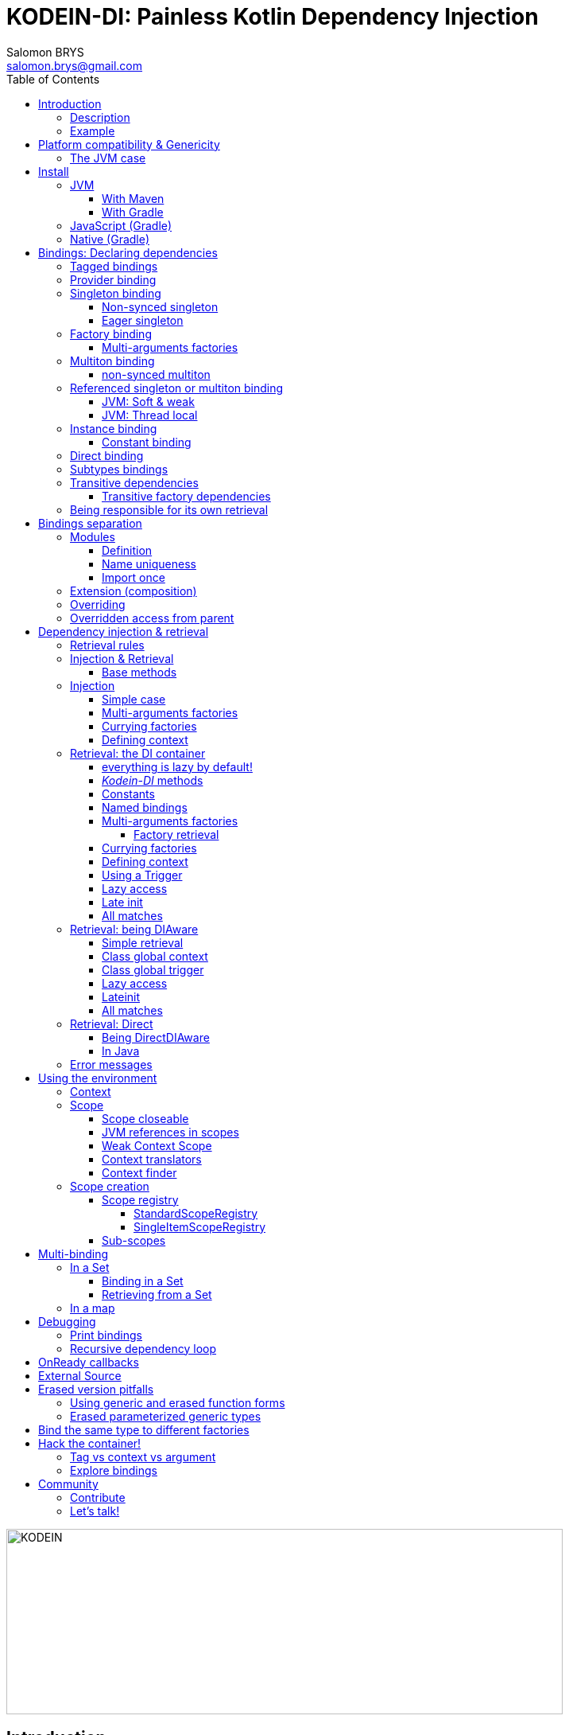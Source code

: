 = KODEIN-DI: Painless Kotlin Dependency Injection
Salomon BRYS <salomon.brys@gmail.com>
:toc: left
:toc-position: left
:toclevels: 5

:version: 7.1.0
:branch: 7.1

image::Kodein-DI-logo.png[KODEIN, 700, 233]

== Introduction

=== Description

[.lead]
_Kodein-DI_ is a very useful dependency injection / retrieval container, it is very easy to use and configure.

._Kodein-DI_ allows you to:
- Lazily instantiate your dependencies when needed.
- Stop caring about dependency initialization order.
- Easily bind classes or interfaces to their instance, provider or factory.
- Easily debug your dependency bindings and recursions.

._Kodein-DI_ is a good choice because:
- It is small, fast and optimized (makes extensive use of `inline`).
- It proposes a very simple and readable declarative DSL.
- It is not subject to type erasure (like Java).
- It integrates nicely with Android.
- It proposes a very kotlin-esque idiomatic API.
- It can be used in plain Java.


=== Example

Kodein makes it very easy to bind a type:

[source,kotlin]
.Example bindings:
----
val di = DI {
    bind<Dice>() with provider { RandomDice(0, 5) }
    bind<DataSource>() with singleton { SqliteDS.open("path/to/file") }
}
----

Once bindings are declared, _Kodein-DI_ allows you to either inject or retrieve the dependencies for a class.

If you want your class to be unaware of dependency retrieval, then you can *inject* dependencies at construction:

[source,kotlin]
.Using Kodein's dependency injection via construction:
----
class Controller(private val ds: DataSource) {
    /*...*/
}
val controller by di.newInstance { Controller(instance()) }
----

If you want your class to handle it's dependencies by itself, then you can have it easily *retrieve* them:

[source,kotlin]
.Using Kodein's dependency injection via construction:
----
class Controller(override val di: DI): DIAware {
    private val ds: DataSource by instance()
}
----


== Platform compatibility & Genericity

IMPORTANT: From `6.3.0` On the JVM, you must be targeting `JDK 1.8` minimum!

_Kodein-DI_ is compatible with all platforms that the Kotlin language compiles to: JVM & compatible (Android), Javascript and all the Kotlin/Native targets.

Since `7.0.0`, a new https://github.com/Kodein-Framework/Kodein-Type[type system] has been designed and included to _Kodein-DI_.
Thus, it appears to the developer that there is no more _obvious_ differences between platforms, you no longer have to choose between `erased` or `generic` dependencies.
Starting from `7.0.0`, _Kodein-DI_ is using the `generic` version of the type system, meaning you should be able to bind generics easily for _Kotlin/Multiplatform_ projects.
So, whatever platform you are targeting, `bind<List<String>>()` and `bind<List<Int>>()` will represent two different bindings. +
Similarly, `di.instance<List<String>>()` and `di.instance<List<Int>>()` will yield two different list.

[NOTE]
====
Since *7.0*, _Kodein-DI_ can use `generic` for non JVM platforms, thus it is now the default implementation.
However you still can force the use of `erased` with the generic and erased function forms!
====

=== The JVM case

However, you should be aware that under the hood, this new type system uses the new function `typeOf()` from Kotlin, for every platforms, except for the JVM that still have it's own `generic` implementation.
Meaning that the JVM counterpart of the type system makes a heavy use of reflection, so it's _less optimized_.

[WARNING]
====
Yes, #perfmatters. However, the humble opinion of the author is that:

- There is a balance to be found between performance, readability, security and debuggability.
- Optimisation is important *in critical path*, not _everywhere_.
- _Kodein-DI_ is already pretty optimized ;)
- In the vast majority of cases, using the erased version will result in **no significant performance change** to your application, as IoC happens once and is not a performance pitfall!

Therefore, please make sure that, using the erased version is right for your use case, before blindly using it ;).
*Do profile your code*!
====

//The difference is very simple: the `generic` version is *NOT* subject to type erasure while the `erased` version *IS*.
//
//Of course, it is a little bit more complicated! +
//To be able to circumvent the type erasure that's inherent to the JVM bytecode, the `generic` version uses a trix that makes heavy use of reflexivity.
//Because the `erased` version does not use that trix, handling generic types in _Kodein-DI_ are a lot more complex to use.
//
//[options="header"]
//|=======
//| &nbsp;    | Type erasure | Optimized | Non-generic bindings | Generic bindings
//| *generic* | *immune*     | no        | *simple*             | *simple*
//| *erased*  | subject      | *yes*     | *simple*             | complex
//|=======
//
//On the JVM, you might prefer the erased version if:
//
//- You are confident you are not binding / injecting / retrieving generic types and you are sure *none of the libraries you are using are*.
//- You are not using <<set-bindings,set bindings>>.
//
//If you profile your code and find that injection is a performance pitfall, then it probably is instanciation: you are creating too many objects in critical paths.
//Reusing objects in critical paths will enhance performance both in dependency injection / retrieval and in GC!
//
//If you are using the `erased` version, either by choice on the JVM, or by default on JS & Native, you should read <<erased-version,erased version pitfalls>>.

NOTE: Even if by default _Kodein-DI_ uses a `generic` type system, you still can use the `erased` one manually. (see *TODO*)


[[install]]
== Install

=== JVM

==== With Maven

Add the JCenter repository:

[source,xml,subs="attributes"]
----
&lt;repositories&gt;
    &lt;repository&gt;
      &lt;id&gt;jcenter&lt;/id&gt;
      &lt;url&gt;https://jcenter.bintray.com&lt;/url&gt;
    &lt;/repository&gt;
&lt;/repositories&gt;
----

Then add the dependency:

[source,xml,subs="attributes"]
----
&lt;dependencies&gt;
    &lt;dependency&gt;
        &lt;groupId&gt;org.kodein.di&lt;/groupId&gt;
        &lt;artifactId&gt;kodein-di-jvm&lt;/artifactId&gt;
        &lt;version&gt;{version}&lt;/version&gt;
    &lt;/dependency&gt;
&lt;/dependencies&gt;
----

WARNING: Use `kodein-di-jvm`, as _Kotlin/Multiplatform_ projects does not work with Maven


==== With Gradle

Add the JCenter repository:

[source,groovy,subs="attributes"]
----
buildscript {
    repositories {
        jcenter()
    }
}
----

Then add the dependency:

[source,groovy,subs="attributes"]
----
dependencies {
    implementation 'org.kodein.di:kodein-di:{version}'
}
----

=== JavaScript (Gradle)

Because _Kodein-DI_ for JavaScript is compiled as a https://github.com/umdjs/umd[UMD module], it can be imported:

* In a browser:
** as an AMD module (for example with RequireJS) (See index.html in the demo project).
** Directly in an HTML page with a `<script>` tag (See index2.html in the demo project).
* In NodeJS, as a regular CJS module.

Add the JCenter repository:

[source,groovy,subs="attributes"]
----
buildscript {
    repositories {
        jcenter()
    }
}
----

Then add the dependency:

[source,groovy,subs="attributes"]
----
dependencies {
    compile 'org.kodein.di:kodein-di-js:{version}'
}
----


=== Native (Gradle)

NOTE: _Kodein-DI_ supports the following targets: +
      androidArm32, androidArm64, iosArm32, iosArm64, iosX64, linuxArm32Hfp, linuxMips32, linuxMipsel32, linuxX64, macosX64, mingwX64

_Kodein-DI_ uses the new gradle native dependency model.

[TIP]
====
If you are *NOT* using *Gradle 6+*, you should declare the use of the Gralde Metadata experimental feature

[subs="attributes"]
.settings.gradle.kts
----
enableFeaturePreview("GRADLE_METADATA")
----

====

Add the JCenter repository:

[source,groovy,subs="attributes"]
----
buildscript {
    repositories {
        jcenter()
    }
}
----

Then add the dependency:

[source,groovy,subs="attributes"]
----
kotlin {
    sourceSets {
        commonMain {
            dependencies {
                implementation "org.kodein.di:kodein-di:{version}"
            }
        }
    }
}
----


[[declaring-dependencies]]
== Bindings: Declaring dependencies

[source,kotlin]
.Example: initialization of a DI container
----
val di = DI {
	/* Bindings */
}
----

Bindings are declared inside a DI initialization block.

A binding always starts with `bind<TYPE>() with`.

[.lead]
There are different ways to declare bindings:


[[tagged-bindings]]
=== Tagged bindings

All bindings can be tagged to allow you to bind different instances of the same type.

[source,kotlin]
.Example: different Dice bindings
----
val di = DI {
    bind<Dice>() with ... // <1>
    bind<Dice>(tag = "DnD10") with ... // <2>
    bind<Dice>(tag = "DnD20") with ... // <2>
}
----
<1> Default binding (with no tag)
<2> Bindings with tags (`"DnD10"` and `"DnD20"`)

TIP: The tag is of type `Any`, it does not have to be a `String`.

TIP: Whether at define, at injection or at retrieval, `tag` should always be passed as a named argument.

IMPORTANT: Tag objects must support equality & hashcode comparison.
           It is therefore recommended to either use primitives (Strings, Ints, etc.) or data classes.


=== Provider binding

This binds a type to a provider function, which is a function that takes no arguments and returns an object of the bound type (eg. `() -> T`). +
The provided function will be called *each time* you need an instance of the bound type.

[source,kotlin]
.Example: creates a new 6 sided Dice entry each time you need one
----
val di = DI {
    bind<Dice>() with provider { RandomDice(6) }
}
----


=== Singleton binding

This binds a type to an instance of this type that will lazily be created at first use via a singleton function, which is a function that takes no arguments and returns an object of the bound type (eg. `() -> T`). +
Therefore, the provided function will be called *only once*: the first time an instance is needed.

[source,kotlin]
.Example: creates a DataSource singleton that will be initialized on first access
----
val di = DI {
    bind<DataSource>() with singleton { SqliteDS.open("path/to/file") }
}
----


==== Non-synced singleton

By definition, there can be only one instance of a singleton, which means only one instance can be constructed.
To achieve this certainty, _Kodein-DI_ synchronizes construction.
This means that, when a singleton instance is requested and not available, _Kodein-DI_ uses a synchronization mutex to ensure that other request to the same type will wait for this instance to be constructed.

While this behaviour is the only way to ensure the singleton's correctness, it is also costly (due to the mutex) and degrades startup performance.

If you need to improve startup performance, _if you know what you are doing_, you can disable this synchronization.

[source,kotlin]
.Example: creates a DataSource non synced singleton
----
val di = DI {
    bind<DataSource>() with singleton(sync = false) { SqliteDS.open("path/to/file") }
}
----

Using `sync = false` means that:

- There will be no construction synchronicity.
- There _may_ be multiple instance constructed.
- Instance will be _reused_ as much as possible.


==== Eager singleton

This is the same as a regular singleton, except that the provided function will be called as soon as the DI instance is created and all bindings are defined.

[source,kotlin]
.Example: creates a DataSource singleton that will be initialized as soon as the binding block ends
----
val di = DI {
    // The SQLite connection will be opened as soon as the di instance is ready
    bind<DataSource>() with eagerSingleton { SqliteDS.open("path/to/file") }
}
----


=== Factory binding

This binds a type to a factory function, which is a function that takes an argument of a defined type and that returns an object of the bound type (eg. `(A) -> T`). +
The provided function will be called *each time* you need an instance of the bound type.

[source,kotlin]
.Example: creates a new Dice each time you need one, according to an Int representing the number of sides
----
val di = DI {
    bind<Dice>() with factory { sides: Int -> RandomDice(sides) }
}
----


[[multi-argument-factories]]
==== Multi-arguments factories

CAUTION: This multi-agrument-factories mechanism is deprecated and will be removed in version `7.0`

A factory can take multiple (up to 5) arguments:

[source,kotlin]
.Example: creates a new Dice each time you need one, according to an Int representing the number of sides
----
val di = DI {
    bind<Dice>() with factory { startNumber: Int, sides: Int -> RandomDice(sides) }
}
----

NOTE: We recommend to use `data classes` instead!

Regarding our users feedback, we find out that multi-arguments factories was difficult to use.

Thus this mechanism will be deprecate soon. So we highly recommend that you migrate your multi-args factories to simple factories by using *data classes*.

[source,kotlin]
.Example: creates a new Dice each time you need one, according to multiple parameters
----
data class DiceParams(val startNumber: Int, val sides: Int)

val di = DI {
    bind<Dice>() with factory { params: DiceParams -> RandomDice(params) }
}
----


=== Multiton binding

A multiton can be thought of a "singleton factory": it guarantees to always return the same object given the same argument.
In other words, for a given argument, the first time a multiton is called with this argument, it will call the function to create an instance; and will always yield that same instance when called with the same argument.

[source,kotlin]
.Example: creates one random generator for each value
----
val di = DI {
    bind<RandomGenerator>() with multiton { max: Int -> SecureRandomGenerator(max) }
}
----

Just like a factory, a multiton can take multiple (up to 5) arguments.

==== non-synced multiton

Just like a singleton, a multiton synchronization can be disabled:

[source,kotlin]
.Example: non-synced multiton
----
val di = DI {
    bind<RandomGenerator>(sync = false) with multiton { max: Int -> SecureRandomGenerator(max) }
}
----


=== Referenced singleton or multiton binding

A referenced singleton is an object that is guaranteed to be single as long as a reference object can return it.
A referenced multiton is an object that is guaranteed to be single for the same argument as long as a reference object can return it.

A referenced singleton or multiton needs a "reference maker" in addition to the classic construction function that determines the type of reference that will be used.

[.lead]
_Kodein-DI_ comes with three reference makers for the JVM:


==== JVM: Soft & weak

These are objects that are guaranteed to be single in the JVM at a given time, but not guaranteed to be single during the application lifetime.
If there are no more strong references to the instances, they may be GC'd and later, re-created.

Therefore, the provided function *may or may not* be called multiple times during the application lifetime.

[source,kotlin]
.Example: creates a Cache object that will exist only once at a given time
----
val di = DI {
    bind<Map>() with singleton(ref = softReference) { WorldMap() } // <1>
    bind<Client>() with singleton(ref = weakReference) { id -> clientFromDB(id) } // <2>
}
----
<1> Because it's bound by a soft reference, the JVM will GC it before any `OutOfMemoryException` can occur.
<2> Because it's bound by a weak reference, the JVM will GC it is no more referenced.

Weak singletons use JVM's `Weak` while soft singletons use JVM's `Soft`.


==== JVM: Thread local

This is the same as the standard singleton binding, except that each thread gets a different instance.
Therefore, the provided function will be called *once per thread* that needs the instance, the first time it is requested.

[source,kotlin]
.Example: creates a Cache object that will exist once per thread
----
val di = DI {
    bind<Cache>() with singleton(ref = threadLocal) { LRUCache(16 * 1024) }
}
----

NOTE: Semantically, thread local singletons should use <<scoped-singletons>>, the reason it uses a referenced singleton is because Java's `ThreadLocal` acts like a reference.

CAUTION: Thread locals are not available in JavaScript.


=== Instance binding

This binds a type to an instance that *already exist*.

[source,kotlin]
.Example: a DataSource binding to an already existing instance.
----
val di = DI {
    bind<DataSource>() with instance(SqliteDataSource.open("path/to/file")) // <1>
}
----
<1> Instance is used *with parenthesis*: it is not given a function, but an instance.


[[constant-binding]]
==== Constant binding

It is often useful to bind "configuration" constants.

NOTE: Constants are always <<tagged-bindings,tagged>>.

[source,kotlin]
.Example: two constants
----
val di = DI {
    constant(tag = "maxThread") with 8 // <1>
    constant(tag = "serverURL") with "https://my.server.url" // <1>
}
----
<1> Note the absence of curly braces: it is not given a function, but an instance.

CAUTION: You should only use constant bindings for very simple types without inheritance or interface (e.g. primitive types and data classes).


=== Direct binding

Sometimes, it may seem overkill to specify the type to `bind` if you are binding the same type as you are creating.

For this use case, you can transform any `bind<TYPE>() with ...` to `bind() from ...`.

[source,kotlin]
.Example: direct bindings
----
val di = DI {
    bind() from singleton { RandomDice(6) }
    bind("DnD20") from provider { RandomDice(20) }
    bind() from instance(SqliteDataSource.open("path/to/file"))
}
----

CAUTION: *This should be used with care* as binding a concrete class and, therefore, having concrete dependencies is an _anti-pattern_ that later prevents modularisation and mocking / testing.

WARNING: When binding a generic type, the bound type will be the specialized type, +
         e.g. `bind() from singleton { listOf(1, 2, 3, 4) }` registers the binding to `List<Int>`.

NOTE: If you are using Kodein/Native, because of https://github.com/JetBrains/kotlin-native/issues/1290[this bug], you need to use the uppercase version: `Bind() from`.
      This issue has been fixed and the `bind() from` syntax will be available to Kodein/Native as soon as Kotlin/Native 0.6 is released.


=== Subtypes bindings

_Kodein-DI_ allows you register a "subtype bindings factory".
These are big words for a simple concept that's best explained with an example:

[source,kotlin]
.Example: direct bindings
----
val di = DI {
    bind<Controller>().subtypes() with { type ->
        when (type.jvmType) { <1>
            MySpecialController::class.java -> singleton { MySpecialController() }
            else -> provider { myControllerSystem.getController(type.jvmType) }
        }
    }
}
----
<1> As `type` is a `TypeToken<*>`, you can use `.jvmType` to get the JVM type (e.g. `Class` or `ParameterizedType`).

In essence, `bind<Whatever>().subtypes() with { type -> binding }` allows you to register, in _Kodein-DI_, a binding factory that will be called for subtypes of the provided type.


=== Transitive dependencies

With those lazily instantiated dependencies, a dependency (very) often needs another dependency.
Such classes can have their dependencies passed to their constructor.
Thanks to Kotlin's _killer_ type inference engine, _Kodein-DI_ makes retrieval of transitive dependencies really easy.

[source, kotlin]
.Example: a class that needs transitive dependencies
----
class Dice(private val random: Random, private val sides: Int) {
/*...*/
}
----

It is really easy to bind this `RandomDice` with its transitive dependencies, by simply using `instance()` or `instance(tag)`.

[source, kotlin]
.Example: bindings of a Dice and of its transitive dependencies
----
val di = DI {
    bind<Dice>() with singleton { Dice(instance(), instance(tag = "max")) } // <1>

    bind<Random>() with provider { SecureRandom() } // <2>
    constant(tag="max") with 5 // <2>
}
----
<1> Binding of `Dice`. It gets its transitive dependencies by using `instance()` and `instance(tag)`.
<2> Bindings of `Dice` transitive dependencies.

NOTE: The order in which the bindings are declared has *no importance whatsoever*.

The binding functions are in the same environment as the `newInstance` function described in the <<injection, dependency injection section>>.
You can read it to learn more about the `instance`, `provider` and `factory` functions available to the function.


==== Transitive factory dependencies

Maybe you need a dependency to use one of its functions to create the bound type.

[source, kotlin]
.Example: using a DataSource to create a Connection.
----
val di = DI {
    bind<DataSource>() with singleton { MySQLDataSource() }
    bind<Connection>() with provider { instance<DataSource>().openConnection() } // <1>
}
----
<1> Using a `DataSource` as a transitive factory dependency.


=== Being responsible for its own retrieval

If the bound class is <<di-aware,DIAware>>, you can pass the `di` object to the class so it can itself use the DI container to retrieve its own dependencies.

[source, kotlin]
.Example: bindings of Manager that is responsible for retrieving its own dependencies
----
val di = DI {
    bind<Manager>() with singleton { ManagerImpl(di) } // <1>
}
----
<1> ManagerImpl is given a DI instance.


== Bindings separation

=== Modules

==== Definition

_Kodein-DI_ allows you to export your bindings in modules.
It is very useful to have separate modules defining their own bindings instead of having only one central binding definition.
A module is an object that you can construct the exact same way as you construct a DI instance.


[source, kotlin]
.Example: a simple module
----
val apiModule = DI.Module(name = "API") {
    bind<API>() with singleton { APIImpl() }
    /* other bindings */
}
----

Then, in your DI binding block:

[source, kotlin]
.Example: imports the module
----
val di = DI {
    import(apiModule)
    /* other bindings */
}
----

NOTE: Modules are *definitions*, they will re-declare their bindings in each DI instance you use.
      If you create a module that defines a singleton and import that module into two different DI instances, then the singleton object will exist twice: once in each DI instance.


[[module-uniqueness]]
==== Name uniqueness

Each module name should only be imported once.

If a second module with the name of an already imported module is imported, then _Kodein-DI_ will fail.

However, you cannot always ensure that every module name is unique: you may need to import modules that are defined outside of your code.
_Kodein-DI_ offers two ways to mitigate that:

1. Rename a module: +
   Use when you are importing a module whose name already exists.
+
[source, kotlin]
.Example: imports a renamed module
----
val di = DI {
    import(apiModule.copy(name = "otherAPI"))
}
----
+
2. Add a prefix to modules imported by a module: +
   Use when a module imported by another module uses a names which already exists.
+
[source, kotlin]
.Example: imports a module with a prefix for sub-modules
----
val di = DI {
    import(apiModule.copy(prefix = "otherAPI-"))
}
----


==== Import once

You may define a module which you know depends on another module, so it would be great to import that dependency inside the module that has the dependency.
However, each module can only be imported once, so if every module that depends on another module imports it, _Kodein-DI_ will fail at the second module that imports it.

To support this, _Kodein-DI_ offers `importOnce`: it imports the module if no module with that name was previously imported.

[source, kotlin]
.Example: importing a module only once
----
val appModule = DI.Module {
    importOnce(apiModule)
}
----


=== Extension (composition)

_Kodein-DI_ allows you to create a new DI instance by extending an existing one.

[source, kotlin]
.Example: extends an already existing DI instance
----
val subDI = DI {
    extend(appDI)
    /* other bindings */
}
----

NOTE: This *preserves bindings*, meaning that a singleton in the parent DI will continue to exist only once.
      Both parent and child DI objects will give the same instance.


=== Overriding

By default, overriding a binding is not allowed in _Kodein-DI_.
That is because accidentally binding twice the same (class,tag) to different instances/providers/factories can cause real headaches to debug.

However, when intended, it can be really interesting to override a binding, especially when creating a testing environment.
You can override an existing binding by specifying explicitly that it is an override.

[source, kotlin]
.Example: binds twice the same type, the second time explitly specifying an override
----
val di = DI {
    bind<API>() with singleton { APIImpl() }
    /* ... */
    bind<API>(overrides = true) with singleton { OtherAPIImpl() }
}
----

By default, *modules are not allowed to override, _even explicitly_*.
You can allow a module to override some of your bindings when you import it (the same goes for extension):

[source, kotlin]
.Example: imports a module and giving it the right to override existing bindings.
----
val di = DI {
    /* ... */
    import(testEnvModule, allowOverride = true)
}
----

WARNING: The bindings in the module still need to specify explicitly the overrides.

Sometimes, you just want to define bindings without knowing if you are actually overriding a previous binding or defining a new.
Those cases should be rare and you should know what you are doing.

[source, kotlin]
.Example: declaring a module in which each binding may or may not override existing bindings.
----
val testModule = DI.Module(name = "test", allowSilentOverride = true) {
    bind<EmailClient>() with singleton { MockEmailClient() } // <1>
}
----
<1> Maybe adding a new binding, maybe overriding an existing one, who knows?

If you want to access an instance retrieved by the overridden binding, you can use overriddenInstance.
This is useful if you want to "enhance" a binding (for example, using the decorator pattern).

[source, kotlin]
.Example: declaring a module in which each binding may or may not override existing bindings.
----
val testModule = DI.Module(name = "test") {
    bind<Logger>(overrides = true) with singleton { FileLoggerWrapper("path/to/file", overriddenInstance()) } // <1>
}
----
<1> `overriddenInstance()` will return the `Logger` instance retrieved by the overridden binding.


=== Overridden access from parent

Let's consider the following code :

[source, kotlin]
.Example: Mixing overriding & extension
----
val parent = DI {
    bind<Foo>() with provider { Foo1() }
    bind<Bar>() with singleton { Bar(foo = instance<Foo>()) }
}

val child = DI {
    extend(parent)
    bind<Foo>(overrides = true) with provider { Foo2() }
}

val foo = child.instance<Bar>().foo
----

In this example, the `foo` variable will be of type `Foo1`.
Because the `Bar` binding is a `singleton` and is declared in the `parent` _Kodein-DI_, it *does not have access to bindings declared in `child`.*
In this example, both `parent.instance<Bar>().foo` and `child.instance<Bar>().foo` will yield a `Foo1` object.

NOTE: This is because `Bar` is bound to a `singleton`, the first access would define the container used (`parent` or `child`).
      If the singleton were initialized by `child`, then a subsequent access from `parent` would yeild a `Bar` with a reference to a `Foo2`, which is not supposed to exist in `parent`.

IMPORTANT: By default, *all bindings that do not cache instances* (basically all bindings but `singleton` and `multiton`) *are copied by default into the new container*, and therefore have access to the bindings & overrides of this new container.

If you want the `Bar` singleton to have access to the overridden `Foo` binding, you need to copy it into the `child` container.

[source, kotlin]
.Example: Copying the bar binding into the child container
----
val child = DI {
    extend(parent, copy = Copy {
        copy the binding<Bar>() <1>
    })
    bind<Foo>(overrides = true) with provider { Foo2() }
}
----

CAUTION: Copying a binding means that it will exists once more.
         Therefore, a copied singleton will *no longer be unique* and have TWO instances, one managed by each binding (the original and the copied).

If the binding you need to copy is bound by a context (such as a scoped singleton), you need to specify it:

[source, kotlin]
.Example: Copying a tagged scoped singleton
----
val parent = DI {
    bind<Session>(tag = "req") with scoped(requestScope).singleton { context.session() }
}

val child = DI {
    extend(parent, copy = Copy {
        copy the binding<Session>() with scope(requestScope) and tag("req")
    })
    bind<Foo>(overrides = true) with provider { Foo2() }
}
----

NOTE: You can use the `context<>()`, `scope()` and `tag()` functions to specialise your binding copies.

You can also copy all bindings that matches a particular definition :

[source, kotlin]
.Example: Copying all that matches
----
val child = DI {
    extend(parent, copy = Copy {
        copy all binding<String>() <1>
        copy all scope(requestScope) <2>
    })
}
----
<1> Will copy all bindings for a `String`, with or without a context, scope, tag or argument.
<2> Will copy all bindings that are scoped inside a `RequestScope`.

Finally, you can simply copy *all* bindings:

[source, kotlin]
.Example: Copying all
----
val child = DI {
    extend(parent, copy = Copy.All)
}
----

Or you can decide that none are copied (if you do want existing bindings to have access to new bindings):

[source, kotlin]
.Example: Copying none
----
val child = DI {
    extend(parent, copy = Copy.None)
}
----


== Dependency injection & retrieval

[source, kotlin]
.Example bindings that are used throughout the chapter:
----
val di = DI {
    bind<Dice>() with factory { sides: Int -> RandomDice(sides) }
    bind<DataSource>() with singleton { SqliteDS.open("path/to/file") }
    bind<Random>() with provider { SecureRandom() }
    bind<FileAccess>() with factory { path: String, mode: Int -> FileAccess.open(path, mode) }
    constant("answer") with "fourty-two"
}
----


=== Retrieval rules

.When retrieving a dependency, the following rules apply:
* A dependency bound with a `provider`, an `instance`, a `singleton`, an `eagerSingleton`, or a `constant` can be retrieved:
** as a provider method: `() -> T`
** as an instance: `T`
* A dependency bound with a `factory` or a `multiton` can only be retrieved as a factory method: `(A) -> T`.
** as a factory method: `(A) -> T`
** as a provider method: `() -> T` _if the argument `A` is provided at retrieval_.
** as an instance: `T` _if the argument `A` is provided at retrieval_.


=== Injection & Retrieval

When dependencies are *injected*, the class is _provided_ its dependencies at construction. +
When dependencies are *retrieved*, the class is _responsible_ for getting its own dependencies.

Using dependency *injection* is a bit more cumbersome, but your classes are "pure": they are unaware of the dependency container.
Using dependency *retrieval* is easier (and allows more tooling), but it does binds your classes to the _Kodein-DI_ API.

Finally, in retrieval, *everything is lazy by default*, while there can be no lazy-loading using injection.

TIP: If you are developing a library, then you probably should use dependency *injection*, to avoid forcing the users of your library to use _Kodein-DI_ as well. +
     If you are developing an application, then you should consider using dependency *retrieval*, as it is easier to use and provides more tooling.


==== Base methods

Whether you are using dependency injection or retrieval, the same 3 methods will be available with the same name and parameters (but not return type). +
These methods are:

- `instance()` if you need an instance: `T`.
- `provider()` if you need a provider: `() -> T`.
- `factory()` if you need an instance: `(A) -> T`.

All three methods can take a `tag` argument.

[TIP]
====
The `tag` argument should always be named.

[source, kotlin]
.Example: Using the named tag argument.
----
instance(tag = "whatever").
----
====


[[injection]]
=== Injection

To use dependency injection,

1. Declare your dependencies in the constructor of your classes.
2. Use _Kodein-DI_'s `newInstance` method to create an object of such class.


==== Simple case

[source, kotlin]
.Example: a MainController class with a 2 dependencies constructor.
----
class MainController(val ds: DataSource, val rnd: Random) { /*...*/ }
----

[source, kotlin]
.Example: Creating a MainController by injecting its dependencies.
----
val controller by di.newInstance { MainController(instance(), instance(tag = "whatever")) } // <1>
----
<1> Note the use of the `instance` function that will inject the correct dependency.

WARNING: When injecting a type that was not bound, a `DI.NotFoundException` will be thrown.

If you are not sure (or simply do not know) if the type has been bound, you can use `*OrNull` methods.


==== Multi-arguments factories

When injecting a value that was bound with a <<multi-argument-factories,multi-argument factory>>,
the arguments must be wrapped inside a *data class*:

[source, kotlin]
.Example: Creating a FileController by injecting a multi-argument bound dependency.
----
data class ControllerParams(val path: String, val timeout: Int)
val controller by di.newInstance { FileController(instance(args = ControllerParams("path/to/file", 0))) }
----


==== Currying factories

You can retrieve a provider or an instance from a factory bound type by using the `arg` parameter (this is called _currying_).

[source, kotlin]
.Example: a RollController class with a constructor dependency bound to a factory.
----
class RollController(val dice: Dice) { /*...*/ }
----

[source, kotlin]
.Example: Creating a RollController by injecting its dependency.
----
val controller by di.newInstance { RollController(instance(arg = 6)) }
----

Note that if you want to bind a factory with multiple argument, you need to use a *data class* to pass multiple arguments:

[source, kotlin]
.Example: Creating a multi-argument RollController by injecting its dependency.
----
data class Params(val arg1: Int, val arg2: Int)
val controller by di.newInstance { RollController(instance(arg = Params(60, 6))) }
----

TIP: The `arg` argument should always be named.


==== Defining context

When retrieving, you sometimes need to manually define a context (for example, when retrieving a scoped singleton).
For this, you can use the `on` method:

[source, kotlin]
.Example: Setting a global context.
----
val controller by di.on(context = myContext).newInstance { OtherController(instance(arg = 6), instance()) }
----

TIP: The `context` argument should always be named.

Sometimes, the context is not available directly at construction.
When that happens, you can define a lazy context that will be accessed only when needed.

[source, kotlin]
.Example: Setting a global context.
----
val controller by di.on { requireActivity() } .newInstance { OtherController(instance(arg = 6), instance()) }
----



=== Retrieval: the DI container

==== everything is lazy by default!

In the next few sections, we will be describing dependency retrieval.
As you might have guessed by the title of this section, everything, in dependency retrieval, is lazy by default.

This allows:

- Dependencies to be retrieved only when they are actually needed.
- "Out of context" classes such as Android Activities to access their dependencies once their contexts have been initialized.

If you want "direct" retrieval, well, there's a section named <<direct-retrieval,direct retrieval>>, how about that!


==== _Kodein-DI_ methods

You can retrieve a bound type via a DI instance.

[source, kotlin]
.Example: retrieving bindings
----
val diceFactory: (Int) -> Dice by di.factory()
val dataSource: DataSource by di.instance()
val randomProvider: () -> Random by di.provider()
val answerConstant: String by di.instance(tag = "answer")
----

Note the use of the `by`.
_Kodein-DI_ uses https://kotlinlang.org/docs/reference/delegated-properties.html::[delegated properties] to enable:

- Lazy loading
- Accessing the receiver

NOTE: When using a provider function (`() -> T`), whether this function will give each time a new instance or the same depends on the binding.

WARNING: When asking for a type that was not bound, a `DI.NotFoundException` will be thrown.

If you are not sure (or simply do not know) if the type has been bound, you can use `*OrNull` methods.

[source, kotlin]
.Example: retrieving bindings that may not have been bound
----
val diceFactory: ((Int) -> Dice)? by di.factoryOrNull()
val dataSource: DataSource? by di.instanceOrNull()
val randomProvider: (() -> Random)? by di.providerOrNull()
val answerConstant: String? by di.instanceOrNull(tag = "answer")
----


==== Constants

If you bound <<constant-binding,constants>>, you can easily retrieve them with the constant method if the name of the property matches the tag:

[source, kotlin]
.Example: retrieving a constant
----
val answer: String by di.constant()
----


==== Named bindings

If you used <<tagged-bindings,tagged bindings>>, if the tag is a `String` and the property name matches the tag, instead of passing it as argument, you can use `named`:

[source, kotlin]
.Example: retrieving a named binding
----
val answer: String by di.named.instance()
----


==== Multi-arguments factories

When retrieving a value that was bound with a <<multi-argument-factories,multi-argument factory>>, the arguments must be wrapped inside a *data class*:

[source, kotlin]
.Example: Creating a MainController by injecting a multi-argument bound dependency.
----
data class FileParams(val path: String, val maxSize: Int)
val fileAccess: FileAccess by di.instance(args = FileParams("/path/to/file", 0))
----

===== Factory retrieval

Instead of retrieving a value, you can retrieve a factory, that can call as much as you need.

[source, kotlin]
.Example: Retrieving factory.
----
val f1: (Int) -> Int by di.factory() <1>
----
<1> retrieving a factory that takes 1 argument (Int) and return an Int

==== Currying factories

You can retrieve a provider or an instance from a factory bound type by using the `arg` parameter (this is called _currying_).

[source, kotlin]
.Example: currying factories
----
val sixSideDiceProvider: () -> Dice by di.provider(arg = 6)
val twentySideDice: Dice by di.instance(arg = 20)
----

Note that if you bound a factory with multiple arguments, you need to use a *data class* to pass multiple arguments:

[source, kotlin]
.Example: Creating a multi-argument Dice by injecting its dependency.
----
data class DiceParams(val startNumber: Int, val sides: Int)
val sixtyToSixtySixDice: Dice by di.instance(arg = DiceParams(60, 6)) <1>
----
<1> Bonus points if you can say the variable name 5 times in less than 5 seconds ;)

TIP: The `arg` argument should always be named.


==== Defining context

Whether you are using a scoped singleton/multiton or using a context in the target binding, you may need to specify a context.

[source, kotlin]
.Example: Getting a Session after setting the Request context.
----
val session: Session by di.on(context = request).instance()
----

If you retrieve multiple dependencies all using the same context, you can create a new `DI` object with the context set:

[source, kotlin]
.Example: creating a DI object with the Request context.
----
val reqDI = di.on(context = request)
val session: Session by reqDI.instance()
----

TIP: The `context` argument should always be named.

NOTE: Using a global context does not forces you to use only bindings that are declared with this type of context.
      Because the default context is `Any?`, all non-contexted bindings will still be available with a global context set.


==== Using a Trigger

There is a mechanism that allows you to decide when dependencies are actually retrieved if you want them to be retrieved at a particular time and not at first access.
This mechanism is called a Trigger.

[source, kotlin]
.Example: using a trigger.
----
val trigger = DITrigger()
val dice: Dice by di.on(trigger = trigger).instance()
/*...*/
trigger.trigger() <1>
----
<1> Retrieval happens now.

You can, of course, assign multiple properties to the same trigger.
You can also create a DI object that has a given trigger by default:

[source, kotlin]
.Example: creating a DI object with a trigger.
----
val trigger = DITrigger()
val injectDI = di.on(trigger = trigger)
val dice: Dice by injectDI.instance()
/*...*/
trigger.trigger()
----

TIP: The `trigger` argument should always be named.

NOTE: A trigger allows you to "force" retrieval.
      However, retrieval can still happen before `inject()` is called if the variable is accessed.


==== Lazy access

_Kodein-DI_ proposes a `LazyDI` object that allows you to lazily access the DI object only when needed.
This is useful if:

- You need to defined a lazily retrieved dependency before having access to a DI container.
- You don't know if you'll ever need to access a DI object.

For this, you can use a `LazyDI`:

[source, kotlin]
.Example: Using a LazyDI.
----
val di = LazyDI { /* access to a di instance */ }
val ds: DataSource by di.instance()
/*...*/
dice.roll() <1>
----
<1> Only then will the DI instance will itself be retrieved.

Note that you can also lazily create a `DI` object so that the bindings definition function will only be called when the first retrieved property is needed:

[source, kotlin]
.Example: Using a lazy DI.
----
val di by DI.lazy {
    bind<Env>() with instance(Env.getInstance())
}
val env: Env by di.instance()
/*...*/
env.doSomething() <1>
----
<1> Only then will the DI instance will itself be created, and the bindings definition function ran.


==== Late init

_Kodein-DI_ proposes a `LateInitDI` that allows you to define a DI object _after_ some lazy retrieval:

[source, kotlin]
.Example: Using a LateInitDI.
----
val di = LateInitDI()
val env: Env by di.instance()
/*...*/
di.baseDI = /* access to a di instance */ <1>
/*...*/
env.doSomething() <2>
----
<1> Setting the real DI object.
<2> If this was run before setting `di.baseDI`, an `UninitializedPropertyAccessException` would be thrown.


==== All matches

_Kodein-DI_ allows you to retrieve all instances that matches a given type:

[source, kotlin]
.Example: all instances of Foo.
----
val instances: List<Foo> by di.allInstances() <1>
----
<1> Will return all instances that are for bindings of sub-classes of `Foo`

NOTE: Of course, `allProviders` and `allFactories` are also provided ;)


[[di-aware]]
=== Retrieval: being DIAware

==== Simple retrieval

You can have classes that implement the interface `DIAware`. +
Doing so has the benefit of getting a simpler syntax for retrieval.

[source, kotlin]
.Example: a DIAware class
----
class MyManager(override val di: DI) : DIAware {
    private val diceFactory: ((Int) -> Dice)? by factoryOrNull()
    private val dataSource: DataSource? by instanceOrNull()
    private val randomProvider: (() -> Random)? by providerOrNull()
    private val answerConstant: String? by instanceOrNull(tag = "answer")
    private val sixSideDiceProvider: () -> Dice by di.provider(arg = 6)
    private val twentySideDice: Dice by di.instance(arg = 20)
}
----

All methods that are available to the DI container are available to a `DIAware` class.


==== Class global context

In a `DIAware` class, to define a context that's valid for the entire class, you can simply override the `diContext` property:

[source, kotlin]
.Example: a DIAware class with a context
----
class MyManager(override val di: DI) : DIAware {
    override val diContext = kcontext(whatever) <1>
    /*...*/
}
----
<1> Note the use of the `diContext` function that creates a `DIContext` with the given value.

NOTE: Using a global context does not forces you to use only bindings that are declared with this type of context.
      Because the default context is `Any?`, all non-contexted bindings will still be available with a global context set.

Sometimes, the context is not available directly at construction.
When that happens, you can define a lazy context that will be accessed only when needed.

[source, kotlin]
.Example: a DIAware class with a context
----
class MyManager(override val di: DI) : DIAware {
    override val diContext = kcontext { requireActivity }
    /*...*/
}
----


==== Class global trigger

If you want to have all dependency properties retrieved at once, you can use a class global trigger.
Simply override the `diTrigger` property:

[source, kotlin]
.Example: a DIAware class with a trigger
----
class MyManager(override val di: DI) : DIAware {
    override val diTrigger = DITrigger()
    val ds: DataSource by instance()
    /*...*/
    fun onReady() {
        diTrigger.trigger() <1>
    }
}
----
<1> Retrieval of all dependencies happens now.


==== Lazy access

Some classes (such as Android Activities) do not have access to a `DI` instance at the time of construction, but only later when they have been properly connected to their environment (Android context). +
Because DI is lazy by default, this does not cause any issue: simply have the `di` property be lazy by itself:

[source, kotlin]
.Example: an Activity class with a lazy-loaded `di`
----
class MyActivity : Activity(), DIAware {
    override val di by lazy { (applicationContext as MyApplication).di }
    val ds: DataSource by instance() <1>
}
----
<1> Because `ds` is lazily retrieved, access to the `di` property will only happen at first retrieval.

NOTE: There is an official module to ease the use of DI in Android, you can read more about it on http://kodein.org/Kodein-DI/?{branch}/android[the dedicated document].


==== Lateinit

Because everything is lazy and, in a DIAware class, the DI object is not accessed until needed, you can easily declare the `di` field as lateinit.

[source, kotlin]
.Example: an Activity class with a lateinit `di`
----
class MyActivity : Activity(), DIAware {
    override val lateinit di: DI
    val ds: DataSource by instance() <1>
    override fun onCreate(savedInstanceState: Bundle?) {
        di = (applicationContext as MyApplication).di
    }
}
----
<1> Because `ds` is lazily retrieved, access to the `di` property will only happen at first retrieval.


==== All matches

_Kodein-DI_ allows you to retrieve all instances that matches a given type:

[source, kotlin]
.Example: all instances of Foo.
----
val instances: List<Foo> = di.allInstances() <1>
----
<1> Will return all instances that are for bindings of sub-classes of `Foo`

NOTE: Of course, `allProviders` and `allFactories` are also provided ;)


[[direct-retrieval]]
=== Retrieval: Direct

If you don't want to use delegated properties, _Kodein-DI_ has you covered.
Most of the features available to `DI` are available to `DirectDI`.
`DirectDI` allows you to directly get a new instance or dependency.

However, because it is direct, `DirectDI` does *NOT* feature:

- Laziness: the instance/provider/factory is fetched at call time.
- Receiver awareness: receiver is defined by the Kotlin's delegated properties mechanism.

[source, kotlin]
.Example: using a DirectDI
----
val directDI = di.direct

val ds: Datasource = directDI.instance()

val controller = directDI.newInstance { MainController(instance(), instance(tag = "whatever")) }
----

[TIP]
====
If you only plan to use direct access, you can define your main di object to be a `DirectDI`:

[source, kotlin]
.Example: using a DirectDI
----
val di = DI.direct { <1>
        /* bindings */
    }
----
<1>: Note the `.direct`.
====


==== Being DirectDIAware

Much like `DI` offers `DIAware`, `DirectDI` offers `DirectDIAware`

[source, kotlin]
.Example: a DirectDIAware class
----
class MyManager(override val directDI: DirectDI) : DirectDIAware {
    private val diceFactory: ((Int) -> Dice)? = factoryOrNull()
    private val dataSource: DataSource? = instanceOrNull()
    private val randomProvider: (() -> Random)? = providerOrNull()
    private val answerConstant: String? = instanceOrNull(tag = "answer")
    private val sixSideDiceProvider: () -> Dice = di.provider(arg = 6)
    private val twentySideDice: Dice = di.instance(arg = 20)
}
----


==== In Java

While _Kodein-DI_ does not allow you to declare modules or dependencies in Java, it does allow you to retrieve dependencies via `DirectDI`.
Simply give the DirectDI instance to your Java classes, use _Kodein-DI_ in Java with the `TT` static function:

[source, java]
.Example: using _Kodein-DI_ in Java
----
import static org.kodein.di.TypesKt.TT;

public class JavaClass {
    private final Function1<Integer, Dice> diceFactory;
    private final Datasource dataSource;
    private final Function0<Random> randomProvider;
    private final String answerConstant;

    public JavaClass(DirectDI di) {
        diceFactory = di.Factory(TT(Integer.class), TT(Dice.class), null);
        dataSource = di.Instance(TT(Datasource.class), null);
        randomProvider = di.Provider(TT(Random.class), null);
        answerConstant = di.Instance(TT(String.class), "answer");
    }}
----

[WARNING]
====
Remember that Java is subject to type erasure.
Therefore, if you registered a generic Class binding such as `bind<List<String>>()`, in order to retrieve it you have to use `TypeReference` to circumvent Java's type erasure.

[source, java]
.Example: using TypeReference in Java
----
class JavaClass {
    private final List<String> list;

    public JavaClass(TypeDI di) {
        list = di.Instance(TT(new TypeReference<List<String>>() {}), null);
    }
}
----
====


=== Error messages

By default, _Kodein-DI_ error messages contains the classes simple names (e.g. `View`), which makes it easily readable. +
If you want the error to contain classes full names (e.g. `com.company.app.UserController.View`), you can set `fullDescriptionOnError`:

[source, kotlin]
.Example: showing qualified names in errors
----
val di = DI {
    fullDescriptionOnError = true
}
----

If you are using multiple DI instances, you can set the default value `fullDescriptionOnError` for all subsequently created DI instances:

[source, kotlin]
.Example: showing qualified names in all di instances errors
----
DI.defaultFullDescriptionOnError = true
----

CAUTION: `DI.defaultFullDescriptionOnError` must be set *before* creating a DI instance.


== Using the environment

Binding functions have access to the environment where the bound type is retrieved to be able to create it accordingly.

=== Context

[.lead]
This environment is represented as a *context* variable.

The context is an object that is explicitly defined by the programmer for this retrieval or the receiving object when none is explicitely defined.

There are two very important differences between a tag and a context:

- The tag *instance* identifies the binding but can not be used in the binding function.
- The context *type* identifies the binding and it's *instance* can be used in the binding function.

There are also two very important differences between a factory argument and a context:

- The context is defined _before_ retrieving the binding function while the factory argument is the last known variable.
- A context is usually global to an entire class while a factory argument is local to a retrieval.

TIP: When in doubt, use a factory with an argument instead of a provider with a context.

[source, kotlin]
.Example: binding in a context
----
val di = DI {
    bind<Writer>() with contexted<Request>.provider { context.response.writer } // <1>
}
----
<1> note that `context` is already of type `Request`.


=== Scope

[NOTE]
====
_Kodein-DI_ provides only 1 scope by default, but:

- It is easy to create your own scopes.
- All `kodein-framework-*` modules provide more scopes that are specific to the target framework.
====

Scopes are derived from a context variable.
They allow a singleton or multiton objects to exist multiple times in different contexts. +
They are of type `Scope<C>` where `C` is the context type.

Think, for example, of a session object inside a web server.
We can say that there can be only one user per session, and therefore define a `User` singleton scoped in a session.
Therefore, the provided function will be called *once per session*.

[source, kotlin]
.Example: binding a User in a Session scope.
----
val di = DI {
    bind<User>() with scoped(SessionScope).singleton { UserData(session.userId) } // <1>
}
----
<1> note that `SessionScope` does not really exist, it is an example.

In this example, `SessionScope` is of type `Scope<Session>`, so to access this binding, the user will either have retrieve it inside the session object or explicitly define a `Session` context:

[source, kotlin]
.Example: binding in a context
----
val user by di.on(session).instance()
----

NOTE: Please read the <<scope-creation>> section if you want to create your own scopes.


[[scope-closeable]]
==== Scope closeable

By default, a Singleton or a Multiton value will never expire.
However, the purpose of a Scope is to handle the lifecycle of a long lived value.
Therefore, it is possible for a scoped Singleton or Multiton value to expire (most of the time because the scope itself expires).
For example, in android's `ActivityRetainedScope`, scoped values will only live the duration of the activity.

If a value implements `ScopeCloseable`, it's `close` function will be called when the value is removed from the scope (or when the scope itself expires).

[CAUTION]
====
The `ScopeCloseable.close` method will only be called:

- By scopes that explicitely *support* that feature (not all scopes do, all scopes provided by the _Kodein-DI_ Framework do *except WeakContextScope*).
- If the value does *not* use `WeakRef` or `SoftRef` references. +
  If the value does, the close method _may or may not_ be called (it will be called if the reference has not expired).
====


==== JVM references in scopes

Yes, you can...

[source, kotlin]
.Example: JVM scoped weak references.
----
val di = DI {
    bind<User>() with scoped(requestScope).singleton(ref = weakReference) {
        instance<DataSource>().createUser(context.session.id)
    } // <1>
}
----


==== Weak Context Scope

_Kodein-DI_ provides the `WeakContextScope` scope.
This is a particular scope, as the context it holds on are weak references.

CAUTION: WeakContextScope is *NOT* compatible with `ScopeCloseable`.

You can use this scope when it makes sense to have a scope on a context that is held by the system for the duration of its life cycle.

[source, kotlin]
.Example: controller scoped to an Activity with WeakContextScope.
----
val di = DI {
    bind<Controller>() with scoped(WeakContextScope.of<Activity>()).singleton { ControllerImpl(context) } // <1>
}
----
<1> `context` is of type `Activity` because we are using the `WeakContextScope.of<Activity>()`.

`WeakContextScope.of` will always return the same scope, which you should never clean!

If you need a compartimentalized scope which you can clean, you can create a new `WeakContextScope`:

[source, kotlin]
.Example: creating a WeakContextScope.
----
val activityScope = WeakContextScope<Activity>()
----


==== Context translators

Let's get back to the web server example.
There is one session per user, so we have bound a `User` singleton inside a `Session` scope.
As each `Request` is associated with a `Session`, you can register a context translator that will make any binding that needs a `Session` context work with a `Request` context:

[source, kotlin]
.Example:
----
val di = DI {
    bind<User>() with scoped(SessionScope).singleton { UserData(session.userId) }

    registerContextTranslator { r: Request -> r.session }
}
----

This allows you to retrieve a `User` instance:

- When there is a global `Request` context:
+
[source, kotlin]
.Example: retriving with a global context
----
class MyController(override val di: DI, request: Request): DIAware {
    override val diContext = kcontext(request)

    val user: User by instance()
}
----
- When the retrieval happens on a `Request` itself:
+
[source, kotlin]
.Example: retriving with a global context
----
class MySpecialRequest(override val di: DI): Request(), DIAware {
    val user: User by instance()
}
----


==== Context finder

A context finder is a similar to context translator, except that it gets the context from a global context.

For example, if you are in a thread-based server where each request is assigned a thread (are people still doing those?!?), you could get the session from a global:

[source, kotlin]
.Example:
----
val di = DI {
    bind<User>() with scoped(SessionScope).singleton { UserData(session.userId) }

    registerContextFinder { ThreadLocalSession.get() }
}
----

This allows to access a `User` object wihout specifying a context.

TIP: Having an other type of context declared will not block from using a context finder.


[[scope-creation]]
=== Scope creation

Scoped singletons/multitons are bound to a context and live while that context exists.

To define a scope that can contain scoped singletons or multitons, you must define an object that implements the `Scope` interface.
This object will be responsible for providing a `ScopeRegistry` according to a context.
It should always return the same `ScopeRegistry` when given the same context object.
A standard way of doing so is to use the `userData` property of the context, if it has one, or else to use a `WeakHashMap<C, ScopeRegistry>`.

[source, kotlin]
.Example: a simple session scope
----
object SessionScope : Scope<Session> { <1>
    override fun getRegistry(context: Session): ScopeRegistry =
            context.userData as? ScopeRegistry
                ?: StandardScopeRegistry().also { context.userData = it } // <2>
}
----
<1> The scope's context type is `Session`.
<2> Creates a `ScopeRegistry` and attach it to the `Session` if there is none.

IMPORTANT: Scope providers should also provide standard context translators. +
           In this example, we should provide, along with `sessionScope` a module providing the `Request` to `Session` context translator.

[[scope-registry]]
==== Scope registry

The `ScopeRegistry` is responsible for holding value instances.
It is also responsible for calling the `close` methods on object that are `ScopeCloseable` when they are removed from the registry.

IMPORTANT: To have your scope compatible with `ScopeCloseable` values, make sure to `clean` the registry when the scope expires.

There are two standard implementations of `ScopeRegistry`:


===== StandardScopeRegistry

This is the "classic" expected `ScopeRegistry` behaviour.


===== SingleItemScopeRegistry

This is a particular `ScopeRegistry` implementation : it will only hold one item and replace the held item if the binding asks for an instance of another binding.

This means that a Multiton scoped with a Scope that uses a `SingleItemScopeRegistry` will actually hold only one instance: the one corresponding to the last argument.

CAUTION: You should NOT use this registry unless you know exactly WHAT you are doing, and WHY you are doing it.


==== Sub-scopes

You can define a scope to be defined inside another scope.
This means that when the parent scope clears, so does all of its subscopes.

[source, kotlin]
.Example: a simple session scope
----
val requestScope = object : SubScope<Request, Session>(sessionScope) {
    override fun getParentContext(context: Request) = context.session
}
----

In this simple example, when the session expires, then all of its associates request scoped values also expire.


== Multi-binding

_Kodein-DI_ allows multi bindings via a binding set.


[[set-bindings]]
=== In a Set

==== Binding in a Set

To have multiple bindings in a set, you need to:

* Declare that you are using a set binding for a particular bound type.
* Add bindings to the set.

[source,kotlin]
.Example creating a set of `Configuration` bindings.
----
val di = DI {
    bind() from setBinding<Configuration>() <1>

    bind<Configuration>().inSet() with provider { FooConfiguration() } // <2>
    bind<Configuration>().inSet() with singleton { BarConfiguration() } // <2>
}
----
<1> Creating a set binding of `Configuration`.
<2> Binding multiple `Configuration` implementations.

[NOTE]
====
You can:

* Use different binding types (such as `provider` or `singleton`) in the same set.
* Add bindings to the same set in different modules, provided that the set has been declared first.
====

You can also bind multiple bindings with arguments (such as `factory` or `multiton`) in a set *as long as all bindings share the same argument type*.

[source,kotlin]
.Example creating a set of `Result` bindings.
----
val di = DI {
    bind() from argSetBinding<Query, Result>()

    bind<Result>().inSet() with factory { q: Query -> Foo.query(q) }
    bind<Result>().inSet() with multiton { q: Query -> Bar.query(q) }
}
----


==== Retrieving from a Set

Note that the type being bound is `Set<T>`, not `T`. +
Therefore, you need to retrieve a `Set`:

[source,kotlin]
.Example retrieving set of `Configuration` with the generic version.
----
val configurations: Set<Configuration> by di.instance()
----

if you are using the `erased` version, you need to retrieve thusly:

[source,kotlin]
.Example retrieving set of `Configuration` with the erased version.
----
val configurations: Set<Configuration> by di.Instance(erasedSet())
----


=== In a map

_Kodein-DI_ does not directly support map multi-binding.
However, it is very easy to create a binding map by using a binding set.

First, create the following primitive:

[source,kotlin]
.Example of the type alias for a map multi-binding as `Map<String, Configuration>`.
----
typealias ConfigurationEntry = Pair<String, Configuration>
typealias ConfigurationEntries = Set<ConfigurationEntry>
----

Then, bind with keys:

[source,kotlin]
.Example binding as in a map multibinding.
----
val di = DI {
    bind() from setBinding<ConfigurationEntry>()

    bind<ConfigurationEntry>().inSet() with factory { "foo" to FooConfiguration() }
    bind<ConfigurationEntry>().inSet() with multiton { "bar" to BarConfiguration() }
}
----

Finally, retrieve the map:

[source,kotlin]
.Example retrieving a map multibinding.
----
val configurations by di.instance<ConfigurationEntries>().toMap()
----


[[debugging]]
== Debugging

=== Print bindings

You can easily print bindings with `println(di.container.tree.bindings.description)`.

Here's an example of what this prints:

.An example of di.container.tree.bindings.description:
----
        bind<Dice>() with factory { Int -> RandomDice }
        bind<DataSource>() with singleton { SQLiteDataSource }
        bind<Random>() with provider { SecureRandom }
        bind<String>(tag = "answer") with instance ( Int )
----

As you can see, it's really easy to understand which type with which tag is bound to which implementation inside which scope.

NOTE: Description prints type names in a "kotlin-esque" way.
      Because _Kodein-DI_ does not depend on `kotlin-reflect`, it uses java `Type` objects that do not contain nullability information.
      As such, the type display does not include nullability. Still, it's easier to read `List<*>` than `List<? extends Object>`.


=== Recursive dependency loop

When it detects a recursive dependency, _Kodein-DI_ will throw a `DI.DependencyLoopException`.
The message of the exception explains how the loop happened.

.An example of recursive dependency loop:
----
DI$DependencyLoopException: Dependency recursion:
     bind<Database>()
    ╔╩>bind<User>() // <1>
    ║  ╚>bind<Repository>(tag = "users") // <2>
    ║    ╚>bind<Database>() // <3>
    ╚══════╝
----
<1> `Database` depends on `User`
<2> `User` depends on `Repository` with the tag "users"
<3> `Repository` with the tag "users" depends on `Database`, *we have found the dependency loop!*.


== OnReady callbacks

You can define callbacks to be called once the di instance is ready and all bindings are defined.
This can be useful to do some "starting" jobs.

[source, kotlin]
.Example: registering a callback at binding time
----
val appModule = DI.Module(name = "app") {
    import(engineModule)
    onReady {
        val engine = instance<Engine>()
        instance<Logger>().info("Starting engine version ${engine.version}")
        engine.start()
    }
}
----


== External Source

An external source is responsible for providing an answer when _Kodein-DI_ cannot find one.

When _Kodein-DI_ cannot find a binding for the required type/argument/context, then it calls the external source.

[source, kotlin]
.Example: an external source
----
val di = DI {
    externalSource = ExternalSource { key ->
        when (key.type.jvmType) { // <1>
            Whatever::class.java -> when (key.argType.jvmType) { // <2>
                Unit::class.java -> when (key.tag) { // <3>
                    "user" -> externalFactory { existingInstance } // <4>
                    null -> externalFactory { Whatever("default-value") } // <4>
                    else -> null // <6>
                }
                String::class.java -> when (key.tag) { // <3>
                    null -> externalFactory { Whatever(it as String) } // <5>
                    else -> null // <6>
                }
                else -> null // <6>
            }
            else -> null // <6>
        }
    }
}
----
<1> The type that is required
<2> The argument type (Unit if no argument)
<3> The tag (null if no tag)
<4> You can return an existing instance or a new one
<5> The argument has been checked to be a String, so it can be safely casted
<6> Return null if the external source has no answer

The `externalSource` property takes an `ExternalSource` instance, which is a SAM interface that can be implemented by a lambda with the `ExternalSource { }` constructor.
This `ExternalSource` is called every time a new `Key` is asked but not found.
The `Key` itself contains information about the binding that was asked but not found.

WARNING: The `ExternalSource` will be called only once per unknown key.

The `ExternalSource` must return a function (which you can easily create with the `externalFactory` utility function) that takes an `Any?` argument and returns the instance.
This function will be called *every time* an instance is requested.
Note that if no argument is provided, the argument to the lambda will be `Unit`.


[[erased-version]]
== Erased version pitfalls

=== Using generic and erased function forms

Each DI function that handles a type exists in two form: as inline (lowercased first letter) and as regular function (uppercased first letter). +
For example, the `di.instance` function also exists as `di.Instance`.

The uppercase functions need `TypeToken` parameters that define the type being bound / retrieved and maybe the factory's argument. +
You can easily use these functions with the `generic` or `erased` functions:

[source, kotlin]
.Example: using the `erased` function
----
val ds: DataSource by di.Instance(erased())
----

By default, all inline functions are aliases to their uppercase counterparts using the `generic` function. +
For example, the `di.instance()` function is an alias to `di.Instance(generic())`

So, when you know that you inject a type that is *not generic*, you can use `di.Instance(erased())`.


=== Erased parameterized generic types

When using the `erased` function or using erased by default (either by choice on the JVM or by necessity elsewhere), you cannot represent a generic type. +
For example, `erased<Set<String>>` will yield a `TypeToken` representing `Set<*>`.

_Kodein-DI_ provides a way to represent a generic type in an erased way:

[source, kotlin]
.Example: generic type tokens, using erased
----
erasedComp(Set::class, erased(String::class))                                               // Represents a Set<String>
erasedComp(Map::class, erased(Int::class), erased(String::class))                           // Represents a Map<Int, String>
erasedComp(Triple::class, erased(Int::class), erased(String::class), erased(Int::class))    // Represents a Triple<Int, String, Int>
----

NOTE: The type parameter themselves are erased, meaning that you cannot represent a multi-level generic type.
      You can, however, construct your own `CompositeTypeToken` to represent such a type.


== Bind the same type to different factories

Yeah, when I said earlier that "you can have multiple bindings of the same type, as long as they are bound with different tags", I lied.
Because each binding is actually a _factory_, the binding tuples are not `([BindType], [Tag])` but actually `([ContextType], [BindType], [ArgType], [Tag])` (note that providers and singletons are bound as `([BindType], Unit, [Tag])`).
This means that any combination of these three information can be bound to it's own factory, which in turns means that you can bind the same type without tagging to different factories.

CAUTION: Please be cautious when using this knowledge, as other less thorough readers may get confused with it.


== Hack the container!

The DIContainer is the sacred DI object that contains all bindings and is responsible for retrieval.
You can access it with `di.container`.
In it, each `Binding` is bound to a `DI.Key`.

In fact, all DI functions are proxies to this container API.

When defining bindings, in the `DI.Builder`, you can access the `container` property to bind factories to a `DI.Key` or a `DI.Bind`.


=== Tag vs context vs argument

[options="header"]
|=======
| &nbsp;     | Binding identification | accessible by the binding _itself_* | accessible by the binding function
| *tag*      | instance               | no                                 | no
| *context*  | type                   | yes                                | yes
| *argument* | type                   | no                                 | yes
|=======


=== Explore bindings

You can access a *copy* of the bindings map with `di.container.bindings`. +
From this `Map<DI.Key, Factory<*, *>>`, you can explore all bindings, their keys and factories.


== Community

=== Contribute

Contributions are very welcome and greatly appreciated! The great majority of pull requests are eventually merged.

To contribute, simply fork https://github.com/Kodein-Framework/Kodein-DI[the project on Github], fix whatever is iching you, and submit a pull request!

I am sure that this documentation contains typos, inaccuracies and languages error (English is not my mother tongue).
If you feel like enhancing this document, you can propose a pull request that modifies https://github.com/Kodein-Framework/Kodein-DI/tree/master/doc[the documentation documents].
(Documentation is auto-generated from those).


=== Let's talk!

You've read so far?! *You're awesome!* +
Why don't you drop by the https://kotlinlang.slack.com/messages/kodein/[Kodein Slack channel] on Kotlin's Slack group?
